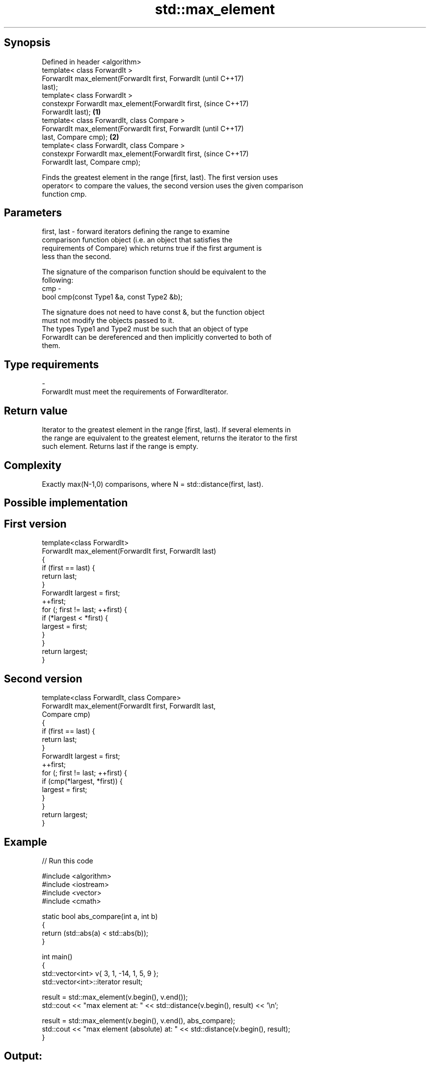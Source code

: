 .TH std::max_element 3 "Sep  4 2015" "2.0 | http://cppreference.com" "C++ Standard Libary"
.SH Synopsis
   Defined in header <algorithm>
   template< class ForwardIt >
   ForwardIt max_element(ForwardIt first, ForwardIt         (until C++17)
   last);
   template< class ForwardIt >
   constexpr ForwardIt max_element(ForwardIt first,         (since C++17)
   ForwardIt last);                                 \fB(1)\fP
   template< class ForwardIt, class Compare >
   ForwardIt max_element(ForwardIt first, ForwardIt                       (until C++17)
   last, Compare cmp);                                  \fB(2)\fP
   template< class ForwardIt, class Compare >
   constexpr ForwardIt max_element(ForwardIt first,                       (since C++17)
   ForwardIt last, Compare cmp);

   Finds the greatest element in the range [first, last). The first version uses
   operator< to compare the values, the second version uses the given comparison
   function cmp.

.SH Parameters

   first, last - forward iterators defining the range to examine
                 comparison function object (i.e. an object that satisfies the
                 requirements of Compare) which returns true if the first argument is
                 less than the second.

                 The signature of the comparison function should be equivalent to the
                 following:
   cmp         -
                 bool cmp(const Type1 &a, const Type2 &b);

                 The signature does not need to have const &, but the function object
                 must not modify the objects passed to it.
                 The types Type1 and Type2 must be such that an object of type
                 ForwardIt can be dereferenced and then implicitly converted to both of
                 them. 
.SH Type requirements
   -
   ForwardIt must meet the requirements of ForwardIterator.

.SH Return value

   Iterator to the greatest element in the range [first, last). If several elements in
   the range are equivalent to the greatest element, returns the iterator to the first
   such element. Returns last if the range is empty.

.SH Complexity

   Exactly max(N-1,0) comparisons, where N = std::distance(first, last).

.SH Possible implementation

.SH First version
   template<class ForwardIt>
   ForwardIt max_element(ForwardIt first, ForwardIt last)
   {
       if (first == last) {
           return last;
       }
       ForwardIt largest = first;
       ++first;
       for (; first != last; ++first) {
           if (*largest < *first) {
               largest = first;
           }
       }
       return largest;
   }
.SH Second version
   template<class ForwardIt, class Compare>
   ForwardIt max_element(ForwardIt first, ForwardIt last,
                         Compare cmp)
   {
       if (first == last) {
           return last;
       }
       ForwardIt largest = first;
       ++first;
       for (; first != last; ++first) {
           if (cmp(*largest, *first)) {
               largest = first;
           }
       }
       return largest;
   }

.SH Example

   
// Run this code

 #include <algorithm>
 #include <iostream>
 #include <vector>
 #include <cmath>

 static bool abs_compare(int a, int b)
 {
     return (std::abs(a) < std::abs(b));
 }

 int main()
 {
     std::vector<int> v{ 3, 1, -14, 1, 5, 9 };
     std::vector<int>::iterator result;

     result = std::max_element(v.begin(), v.end());
     std::cout << "max element at: " << std::distance(v.begin(), result) << '\\n';

     result = std::max_element(v.begin(), v.end(), abs_compare);
     std::cout << "max element (absolute) at: " << std::distance(v.begin(), result);
 }

.SH Output:

 max element at: 5
 max element (absolute) at: 2

.SH See also

   min_element                              returns the smallest element in a range
                                            \fI(function template)\fP
   minmax_element                           returns the smallest and the largest
   \fI(C++11)\fP                                  element in a range
                                            \fI(function template)\fP
   max                                      returns the larger of two elements
                                            \fI(function template)\fP
   std::experimental::parallel::max_element parallelized version of std::max_element
   (parallelism TS)                         \fI(function template)\fP
